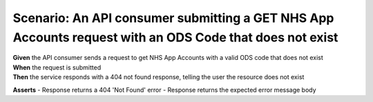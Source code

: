 Scenario: An API consumer submitting a GET NHS App Accounts request with an ODS Code that does not exist
=========================================================================================================

| **Given** the API consumer sends a request to get NHS App Accounts with a valid ODS code that does not exist
| **When** the request is submitted
| **Then** the service responds with a 404 not found response, telling the user the resource does not exist

**Asserts**
- Response returns a 404 'Not Found' error
- Response returns the expected error message body